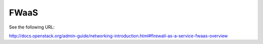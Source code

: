 =====
FWaaS
=====

See the following URL:

http://docs.openstack.org/admin-guide/networking-introduction.html#firewall-as-a-service-fwaas-overview
